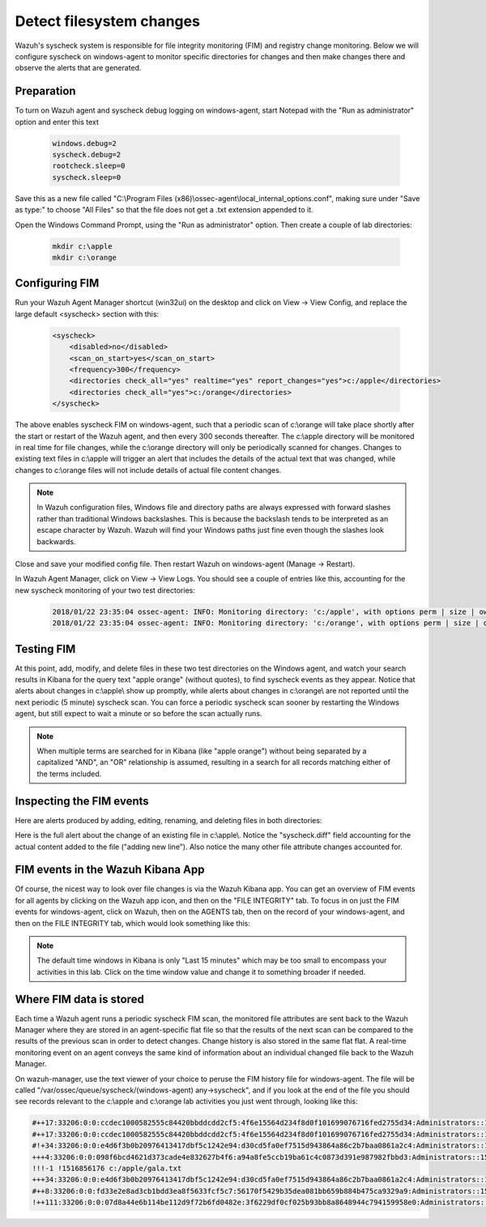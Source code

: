 .. Copyright (C) 2019 Wazuh, Inc.

.. _learning_wazuh_detect_fs_changes:

Detect filesystem changes
=========================

Wazuh's syscheck system is responsible for file integrity monitoring (FIM) and registry change monitoring.  Below we
will configure syscheck on windows-agent to monitor specific directories for changes and then make changes there and
observe the alerts that are generated.


Preparation
-----------

To turn on Wazuh agent and syscheck debug logging on windows-agent, start Notepad with the "Run as administrator" option and enter this text

    .. code-block:: console

        windows.debug=2
        syscheck.debug=2
        rootcheck.sleep=0
        syscheck.sleep=0

Save this as a new file called "C:\\Program Files (x86)\\ossec-agent\\local_internal_options.conf", making sure under "Save as type:" to choose "All Files" so that the file does not get a .txt extension appended to it.

Open the Windows Command Prompt, using the "Run as administrator" option. Then create a couple of lab directories:

    .. code-block:: console

        mkdir c:\apple
        mkdir c:\orange


Configuring FIM
---------------

Run your Wazuh Agent Manager shortcut (win32ui) on the desktop and click on View -> View Config, and replace the large
default <syscheck> section with this:

    .. code-block:: console

        <syscheck>
            <disabled>no</disabled>
            <scan_on_start>yes</scan_on_start>
            <frequency>300</frequency>
            <directories check_all="yes" realtime="yes" report_changes="yes">c:/apple</directories>
            <directories check_all="yes">c:/orange</directories>
        </syscheck>

The above enables syscheck FIM on windows-agent, such that a periodic scan of c:\\orange will take place shortly
after the start or restart of the Wazuh agent, and then every 300 seconds thereafter.  The c:\\apple directory will be monitored
in real time for file changes, while the c:\\orange directory will only be periodically scanned for
changes.  Changes to existing text files in c:\\apple will trigger an alert that includes the details of the actual text
that was changed, while changes to c:\\orange files will not include details of actual file content changes.

.. note::
    In Wazuh configuration files, Windows file and directory paths are always expressed with forward slashes
    rather than traditional Windows backslashes.  This is because the backslash tends to be interpreted as an escape
    character by Wazuh.  Wazuh will find your Windows paths just fine even though the slashes look backwards.

Close and save your modified config file.  Then restart Wazuh on windows-agent (Manage -> Restart).

In Wazuh Agent Manager, click on View -> View Logs. You should see a couple of entries like this, accounting for
the new syscheck monitoring of your two test directories:

    .. code-block:: console

        2018/01/22 23:35:04 ossec-agent: INFO: Monitoring directory: 'c:/apple', with options perm | size | owner | group | md5sum | sha1sum | realtime | report_changes | mtime | inode.
        2018/01/22 23:35:04 ossec-agent: INFO: Monitoring directory: 'c:/orange', with options perm | size | owner | group | md5sum | sha1sum | mtime | inode.


Testing FIM
-----------

At this point, add, modify, and delete files in these two test directories on the Windows agent, and watch your search
results in Kibana for the query text "apple orange" (without quotes), to find syscheck events as they appear.  Notice
that alerts about changes in c:\\apple\\ show up promptly, while alerts about changes in c:\\orange\\ are not reported until
the next periodic (5 minute) syscheck scan.  You can force a periodic syscheck scan sooner by restarting the Windows agent, but
still expect to wait a minute or so before the scan actually runs.

.. note::
    When multiple terms are searched for in Kibana (like "apple orange") without being separated by a capitalized "AND", an "OR" relationship
    is assumed, resulting in a search for all records matching either of the terms included.


Inspecting the FIM events
-------------------------

Here are alerts produced by adding, editing, renaming, and deleting files in both directories:

.. thumbnail:: ../images/learning-wazuh/labs/syscheck-fim-various.png
    :title: fim various
    :align: center
    :width: 90%

Here is the full alert about the change of an existing file in c:\\apple\\.  Notice the "syscheck.diff" field accounting
for the actual content added to the file ("adding new line").  Also notice the many other file attribute changes accounted for.

.. thumbnail:: ../images/learning-wazuh/labs/syscheck-fim-change.png
    :title: fim change
    :align: center
    :width: 80%

FIM events in the Wazuh Kibana App
----------------------------------

Of course, the nicest way to look over file changes is via the Wazuh Kibana app.  You can get an overview of FIM events
for all agents by clicking on the Wazuh app icon, and then on the "FILE INTEGRITY" tab.  To focus in on just the FIM
events for windows-agent, click on Wazuh, then on the AGENTS tab, then on the record of your windows-agent, and then on
the FILE INTEGRITY tab, which would look something like this:

.. thumbnail:: ../images/learning-wazuh/labs/wazuh-app-agent-fim.png
    :title: fim app dash
    :align: center
    :width: 100%

.. note::
    The default time windows in Kibana is only "Last 15 minutes" which may be too small to encompass your activities in this lab.  Click on
    the time window value and change it to something broader if needed.

Where FIM data is stored
------------------------

Each time a Wazuh agent runs a periodic syscheck FIM scan, the monitored file attributes are sent back to the Wazuh
Manager where they are stored in an agent-specific flat file so that the results of the next scan can be compared to
the results of the previous scan in order to detect changes.  Change history is also stored in the same flat flat.
A real-time monitoring event on an agent conveys the same kind of information about an individual changed file back
to the Wazuh Manager.

On wazuh-manager, use the text viewer of your choice to peruse the FIM history file for windows-agent.  The file
will be called "/var/ossec/queue/syscheck/(windows-agent) any->syscheck", and if you look at the end of the file
you should see records relevant to the c:\\apple and c:\\orange lab activities you just went through, looking like
this:

.. code-block:: console

    #++17:33206:0:0:ccdec1000582555c84420bbddcdd2cf5:4f6e15564d234f8d0f101699076716fed2755d34:Administrators::1516855210:0 !1516855210 c:/apple/gala.txt
    #++17:33206:0:0:ccdec1000582555c84420bbddcdd2cf5:4f6e15564d234f8d0f101699076716fed2755d34:Administrators::1516855213:0 !1516855213 c:/apple/gala.txt
    #!+34:33206:0:0:e4d6f3b0b20976413417dbf5c1242e94:d30cd5fa0ef7515d943864a86c2b7baa0861a2c4:Administrators::1516855660:0 !1516855662 c:/apple/gala.txt
    +++4:33206:0:0:098f6bcd4621d373cade4e832627b4f6:a94a8fe5ccb19ba61c4c0873d391e987982fbbd3:Administrators::1516855730:0 !1516855964 c:/orange/mandarin.txt
    !!!-1 !1516856176 c:/apple/gala.txt
    +++34:33206:0:0:e4d6f3b0b20976413417dbf5c1242e94:d30cd5fa0ef7515d943864a86c2b7baa0861a2c4:Administrators::1516855660:0 !1516856177 c:/apple/mcintosh.txt
    #++8:33206:0:0:fd33e2e8ad3cb1bdd3ea8f5633fcf5c7:56170f5429b35dea081bb659b884b475ca9329a9:Administrators::1516856328:0 !1516856354 c:/orange/navel.txt
    !++111:33206:0:0:07d8a44e6b114be112d9f72b6fd0482e:3f6229df0cf025b93bb8a8648944c794159958e0:Administrators::1516856438:0 !1516856514 c:/orange/navel.txt
